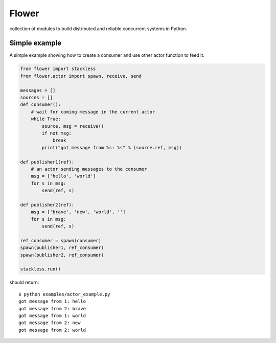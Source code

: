 Flower
======

.. image:: https://secure.travis-ci.org/benoitc/flower.png?branch=master
    :target: http://travis-ci.org/benoitc/flower

collection of modules to build distributed and reliable concurrent
systems in Python.


Simple example
--------------

A simple example showing how to create a consumer and use other actor
function to feed it.

.. code-block:: python

        from flower import stackless
        from flower.actor import spawn, receive, send

        messages = []
        sources = []
        def consumer():
            # wait for coming message in the current actor
            while True:
                source, msg = receive()
                if not msg:
                    break
                print("got message from %s: %s" % (source.ref, msg))

        def publisher1(ref):
            # an actor sending messages to the consumer
            msg = ['hello', 'world']
            for s in msg:
                send(ref, s)

        def publisher2(ref):
            msg = ['brave', 'new', 'world', '']
            for s in msg:
                send(ref, s)

        ref_consumer = spawn(consumer)
        spawn(publisher1, ref_consumer)
        spawn(publisher2, ref_consumer)

        stackless.run()


should return::

    $ python examples/actor_example.py
    got message from 1: hello
    got message from 2: brave
    got message from 1: world
    got message from 2: new
    got message from 2: world
